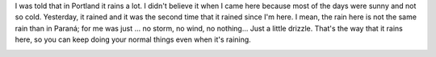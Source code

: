 .. link:
.. description:
.. tags: portland, viajes
.. date: 2013/05/13 17:28:39
.. title: Portland Weather
.. slug: portland-weather

 

I was told that in Portland it rains a lot. I didn't believe it when I
came here because most of the days were sunny and not so cold.
Yesterday, it rained and it was the second time that it rained since I'm
here. I mean, the rain here is not the same rain than in Paraná; for me
was just ... no storm, no wind, no nothing... Just a little drizzle.
That's the way that it rains here, so you can keep doing your normal
things even when it's raining.

|Screenshot from 2013-05-13 11:31:41|

.. |Screenshot from 2013-05-13 11:31:41| image:: http://humitos.files.wordpress.com/2013/05/screenshot-from-2013-05-13-113141.png
   :target: http://humitos.files.wordpress.com/2013/05/screenshot-from-2013-05-13-113141.png
